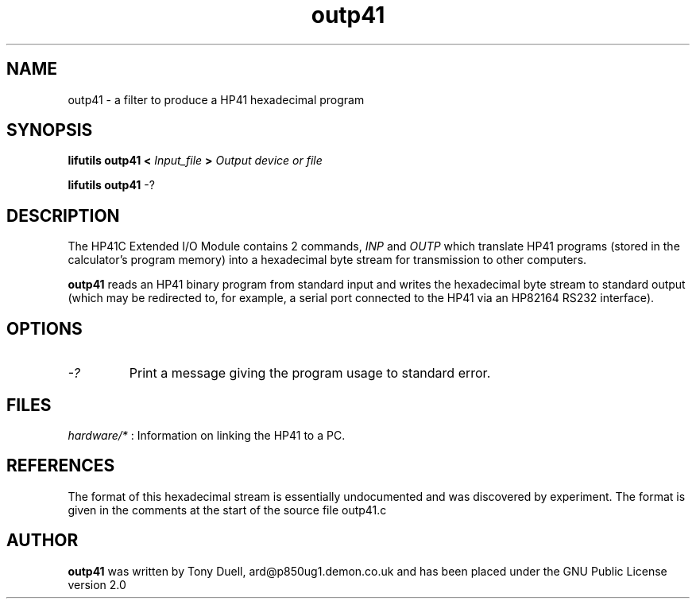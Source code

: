.TH outp41 1 02-November-2024 "LIF Utilities" "LIF Utilities"
.SH NAME
outp41 \- a filter to produce a HP41 hexadecimal program
.SH SYNOPSIS
.B lifutils outp41 <
.I Input_file
.B >
.I Output device or file
.PP
.B lifutils outp41
\-?
.SH DESCRIPTION
The HP41C Extended I/O Module contains 2 commands,
.I INP
and
.I OUTP
which translate HP41 programs (stored in the calculator's program memory) 
into a hexadecimal byte stream for transmission to other computers. 
.PP
.B outp41
reads an HP41 binary program from standard input and writes the 
hexadecimal byte stream to standard output (which may be 
redirected to, for example, a serial port connected to the HP41 via an 
HP82164 RS232 interface).
.SH OPTIONS
.TP
.I \-?
Print a message giving the program usage to standard error.
.SH FILES
.I hardware/*
: Information on linking the HP41 to a PC.
.SH REFERENCES
The format of this hexadecimal stream is essentially undocumented and was 
discovered by experiment. The format is given in the comments at the 
start of the source file outp41.c
.SH AUTHOR
.B outp41
was written by Tony Duell, ard@p850ug1.demon.co.uk and has been placed 
under the GNU Public License version 2.0
